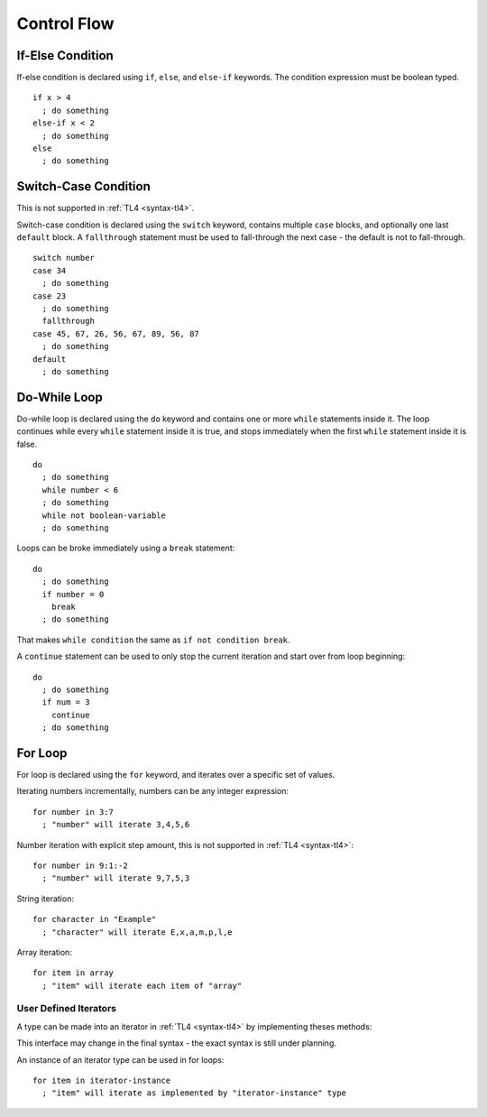 Control Flow
============

If-Else Condition
-----------------
If-else condition is declared using ``if``, ``else``, and ``else-if`` keywords.
The condition expression must be boolean typed. ::

   if x > 4
     ; do something
   else-if x < 2
     ; do something
   else
     ; do something

Switch-Case Condition
---------------------
This is not supported in :ref:`TL4 <syntax-tl4>`.

Switch-case condition is declared using the ``switch`` keyword, contains
multiple ``case`` blocks, and optionally one last ``default`` block. A
``fallthrough`` statement must be used to fall-through the next case - the
default is not to fall-through. ::

   switch number
   case 34
     ; do something
   case 23
     ; do something
     fallthrough
   case 45, 67, 26, 56, 67, 89, 56, 87
     ; do something
   default
     ; do something

Do-While Loop
---------------
Do-while loop is declared using the ``do`` keyword and contains one or more
``while`` statements inside it. The loop continues while every ``while``
statement inside it is true, and stops immediately when the first ``while``
statement inside it is false. ::

   do
     ; do something
     while number < 6
     ; do something
     while not boolean-variable
     ; do something

Loops can be broke immediately using a ``break`` statement::

   do
     ; do something
     if number = 0
       break
     ; do something

That makes ``while condition`` the same as ``if not condition break``.

A ``continue`` statement can be used to only stop the current iteration and
start over from loop beginning::

   do
     ; do something
     if num = 3
       continue
     ; do something

For Loop
--------
For loop is declared using the ``for`` keyword, and iterates over a specific
set of values.

Iterating numbers incrementally, numbers can be any integer expression::

   for number in 3:7
     ; "number" will iterate 3,4,5,6

Number iteration with explicit step amount, this is not supported in :ref:`TL4
<syntax-tl4>`::

   for number in 9:1:-2
     ; "number" will iterate 9,7,5,3

String iteration::

   for character in "Example"
     ; "character" will iterate E,x,a,m,p,l,e

Array iteration::

   for item in array
     ; "item" will iterate each item of "array"

User Defined Iterators
++++++++++++++++++++++
A type can be made into an iterator in :ref:`TL4 <syntax-tl4>` by implementing
theses methods:

.. cpp:function:: has()->(var Bool has-another-item)

   Is called before any iteration. Iteration continues only if this method
   returns :cpp:var:`true`.

.. cpp:function:: get()->(user SomeType value)

   Is called before any iteration after :cpp:func:`has` returns
   :cpp:var:`true`. Returned value is set as the iteration value. "SomeType"
   declared in this method is used as the iterator value type.

.. cpp:function:: next()

   Is called after the end of any iteration. Should be used to advance the
   iteration.

This interface may change in the final syntax - the exact syntax is still under
planning.

An instance of an iterator type can be used in for loops::

   for item in iterator-instance
     ; "item" will iterate as implemented by "iterator-instance" type
